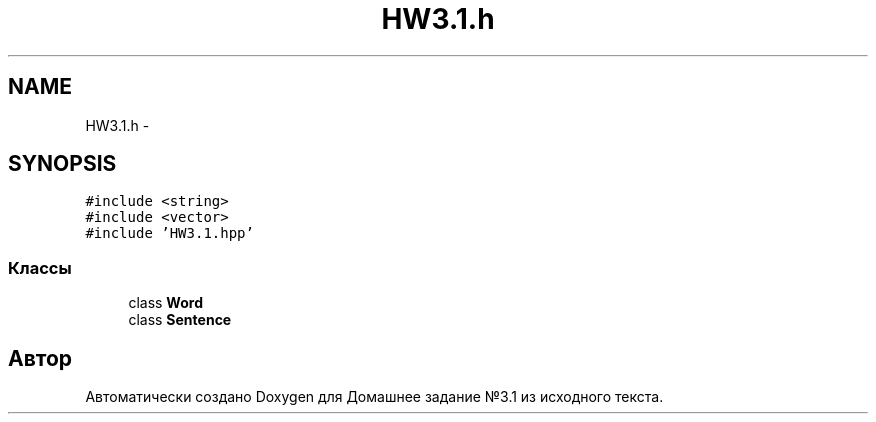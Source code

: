 .TH "HW3.1.h" 3 "Пн 1 Май 2017" "Домашнее задание №3.1" \" -*- nroff -*-
.ad l
.nh
.SH NAME
HW3.1.h \- 
.SH SYNOPSIS
.br
.PP
\fC#include <string>\fP
.br
\fC#include <vector>\fP
.br
\fC#include 'HW3\&.1\&.hpp'\fP
.br

.SS "Классы"

.in +1c
.ti -1c
.RI "class \fBWord\fP"
.br
.ti -1c
.RI "class \fBSentence\fP"
.br
.in -1c
.SH "Автор"
.PP 
Автоматически создано Doxygen для Домашнее задание №3\&.1 из исходного текста\&.
